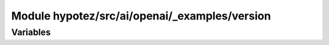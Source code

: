 Module hypotez/src/ai/openai/_examples/version
=============================================

.. module:: hypotez.src.ai.openai._examples.version
    :platform: Windows, Unix
    :synopsis: This module contains version information for the example.


Variables
---------

.. autodata:: hypotez.src.ai.openai._examples.version.MODE
   :undoc-members:


.. autodata:: hypotez.src.ai.openai._examples.version.__version__
   :undoc-members:

.. autodata:: hypotez.src.ai.openai._examples.version.__name__
   :undoc-members:

.. autodata:: hypotez.src.ai.openai._examples.version.__doc__
   :undoc-members:

.. autodata:: hypotez.src.ai.openai._examples.version.__details__
   :undoc-members:

.. autodata:: hypotez.src.ai.openai._examples.version.__annotations__
   :undoc-members:

.. autodata:: hypotez.src.ai.openai._examples.version.__author__
   :undoc-members: